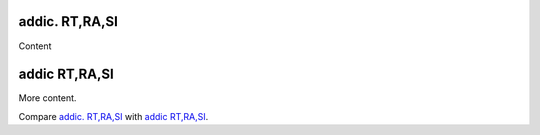 .. _addic-rt-ra-si-1:

addic. RT,RA,SI
---------------

Content

.. _addic-rt-ra-si-2:

addic RT,RA,SI
--------------

More content.

Compare `addic. RT,RA,SI <addic-rt-ra-si-1>`__ with 
`addic RT,RA,SI <addic-rt-ra-si-2>`__.
